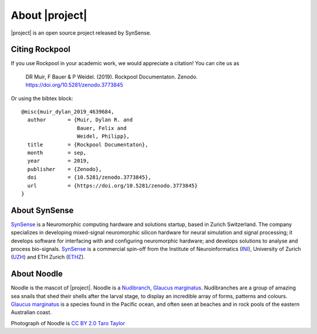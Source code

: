 .. _about:

About |project|
===============

.. image:: _static/logo_Color_trimmed.png
    :width: 80%

|project| is an open source project released by SynSense.

.. image:: https://img.shields.io/pypi/v/rockpool
   :target: https://pypi.org/project/rockpool/

.. image:: https://img.shields.io/conda/v/conda-forge/rockpool
   :target: https://anaconda.org/conda-forge/rockpool

.. image:: https://img.shields.io/pypi/pyversions/rockpool?logo=python
   :target: https://pypi.org/project/rockpool/

.. image:: https://img.shields.io/badge/code_style-black-000000

.. image:: https://img.shields.io/pypi/dd/rockpool
   :target: https://pypi.org/project/rockpool/

.. image:: https://zenodo.org/badge/DOI/10.5281/zenodo.3773845.svg
   :target: https://doi.org/10.5281/zenodo.3773845

Citing Rockpool
---------------

If you use Rockpool in your academic work, we would appreciate a citation! You can cite us as

    DR Muir, F Bauer & P Weidel. (2019). Rockpool Documentaton. Zenodo. https://doi.org/10.5281/zenodo.3773845

Or using the bibtex block::

    @misc{muir_dylan_2019_4639684,
      author       = {Muir, Dylan R. and
                      Bauer, Felix and
                      Weidel, Philipp},
      title        = {Rockpool Documentaton},
      month        = sep,
      year         = 2019,
      publisher    = {Zenodo},
      doi          = {10.5281/zenodo.3773845},
      url          = {https://doi.org/10.5281/zenodo.3773845}
    }


About SynSense
--------------

.. image:: _static/synsense_logo.png
    :width: 40%

SynSense_ is a Neuromorphic computing hardware and solutions startup, based in Zurich Switzerland. The company specializes in developing mixed-signal neuromorphic silicon hardware for neural simulation and signal processing; it develops software for interfacing with and configuring neuromorphic hardware; and develops solutions to analyse and process bio-signals. SynSense_ is a commercial spin-off from the Institute of Neuroinformatics (INI_), University of Zurich (UZH_) and ETH Zurich (ETHZ_).

.. _SynSense: https://synsense.ai
.. _INI: https://ini.uzh.ch
.. _UZH: https://uzh.ch
.. _ETHZ: https://ethz.ch

About Noodle
------------

.. image:: _static/noodle.png
    :width: 40%

Noodle is the mascot of |project|. Noodle is a Nudibranch_, `Glaucus marginatus`_. Nudibranches are a group of amazing sea snails that shed their shells after the larval stage, to display an incredible array of forms, patterns and colours. `Glaucus marginatus`_ is a species found in the Pacific ocean, and often seen at beaches and in rock pools of the eastern Australian coast.

Photograph of Noodle is `CC BY 2.0`_ `Taro Taylor`_

.. _Nudibranch: https://en.wikipedia.org/wiki/Nudibranch
.. _Glaucus marginatus: https://en.wikipedia.org/wiki/Glaucus_marginatus

.. _CC BY 2.0: https://creativecommons.org/licenses/by/2.0/
.. _Taro Taylor: https://www.flickr.com/people/tjt195/
